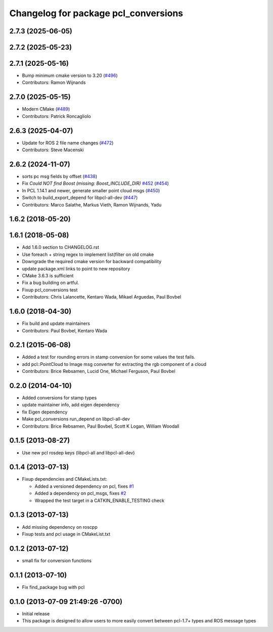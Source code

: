 ^^^^^^^^^^^^^^^^^^^^^^^^^^^^^^^^^^^^^
Changelog for package pcl_conversions
^^^^^^^^^^^^^^^^^^^^^^^^^^^^^^^^^^^^^

2.7.3 (2025-06-05)
------------------

2.7.2 (2025-05-23)
------------------

2.7.1 (2025-05-16)
------------------
* Bump minimum cmake version to 3.20 (`#496 <https://github.com/ros-perception/perception_pcl/issues/496>`_)
* Contributors: Ramon Wijnands

2.7.0 (2025-05-15)
------------------
* Modern CMake (`#489 <https://github.com/ros-perception/perception_pcl/issues/489>`_)
* Contributors: Patrick Roncagliolo

2.6.3 (2025-04-07)
------------------
* Update for ROS 2 file name changes (`#472 <https://github.com/ros-perception/perception_pcl/issues/472>`_)
* Contributors: Steve Macenski

2.6.2 (2024-11-07)
------------------
* sorts pc msg fields by offset (`#438 <https://github.com/ros-perception/perception_pcl/issues/438>`_)
* Fix `Could NOT find Boost (missing: Boost_INCLUDE_DIR)` `#452 <https://github.com/ros-perception/perception_pcl/issues/452>`_ (`#454 <https://github.com/ros-perception/perception_pcl/issues/454>`_)
* In PCL 1.14.1 and newer, generate smaller point cloud msgs (`#450 <https://github.com/ros-perception/perception_pcl/issues/450>`_)
* Switch to build_export_depend for libpcl-all-dev (`#447 <https://github.com/ros-perception/perception_pcl/issues/447>`_)
* Contributors: Marco Salathe, Markus Vieth, Ramon Wijnands, Yadu

1.6.2 (2018-05-20)
------------------

1.6.1 (2018-05-08)
------------------
* Add 1.6.0 section to CHANGELOG.rst
* Use foreach + string regex to implement list(filter on old cmake
* Downgrade the required cmake version for backward compatibility
* update package.xml links to point to new repository
* CMake 3.6.3 is sufficient
* Fix a bug building on artful.
* Fixup pcl_conversions test
* Contributors: Chris Lalancette, Kentaro Wada, Mikael Arguedas, Paul Bovbel

1.6.0 (2018-04-30)
------------------

* Fix build and update maintainers
* Contributors: Paul Bovbel, Kentaro Wada

0.2.1 (2015-06-08)
------------------
* Added a test for rounding errors in stamp conversion
  for some values the test fails.
* add pcl::PointCloud to Image msg converter for extracting the rgb component of a cloud
* Contributors: Brice Rebsamen, Lucid One, Michael Ferguson, Paul Bovbel

0.2.0 (2014-04-10)
------------------
* Added conversions for stamp types
* update maintainer info, add eigen dependency
* fix Eigen dependency
* Make pcl_conversions run_depend on libpcl-all-dev
* Contributors: Brice Rebsamen, Paul Bovbel, Scott K Logan, William Woodall

0.1.5 (2013-08-27)
------------------
* Use new pcl rosdep keys (libpcl-all and libpcl-all-dev)

0.1.4 (2013-07-13)
------------------
* Fixup dependencies and CMakeLists.txt:

  * Added a versioned dependency on pcl, fixes `#1 <https://github.com/ros-perception/pcl_conversions/issues/1>`_
  * Added a dependency on pcl_msgs, fixes `#2 <https://github.com/ros-perception/pcl_conversions/issues/2>`_
  * Wrapped the test target in a CATKIN_ENABLE_TESTING check

0.1.3 (2013-07-13)
------------------
* Add missing dependency on roscpp
* Fixup tests and pcl usage in CMakeList.txt

0.1.2 (2013-07-12)
------------------
* small fix for conversion functions

0.1.1 (2013-07-10)
------------------
* Fix find_package bug with pcl

0.1.0 (2013-07-09 21:49:26 -0700)
---------------------------------
- Initial release
- This package is designed to allow users to more easily convert between pcl-1.7+ types and ROS message types
